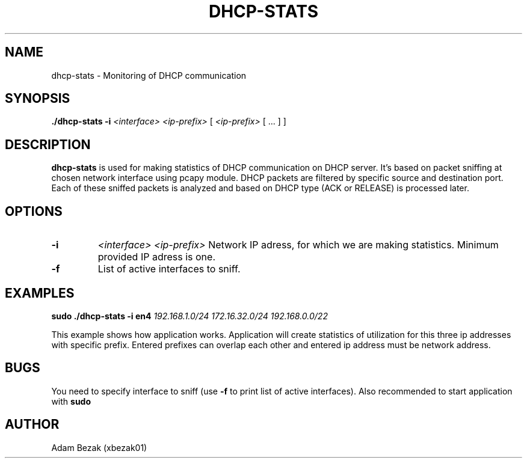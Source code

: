 .TH DHCP-STATS 1
.SH NAME
dhcp-stats \- Monitoring of DHCP communication
.SH SYNOPSIS
.B ./dhcp-stats
.B -i
.I <interface>
.I <ip-prefix>  
[ \fI<ip-prefix>\fR [ ... ] ]
.SH DESCRIPTION
.B dhcp-stats 
is used for making statistics of DHCP communication
on DHCP server. It's based on packet sniffing at chosen network interface
using pcapy module. DHCP packets are filtered by specific
source and destination port. Each of these sniffed packets is analyzed
and based on DHCP type (ACK or RELEASE) is processed later.
.PP
.SH OPTIONS
.TP
.B -i
.I <interface>
.BR \fI<ip-prefix>\fR
Network IP adress, for which we are making statistics. Minimum provided
IP adress is one.
.TP
.B -f
List of active interfaces to sniff.
.SH EXAMPLES
.B sudo ./dhcp-stats -i en4
.I 192.168.1.0/24 172.16.32.0/24 192.168.0.0/22 
.PP
This example shows how application works. Application will create 
statistics of utilization for this three ip addresses with specific
prefix. Entered prefixes can overlap each other and entered 
ip address must be network address.
.SH BUGS
.PP 
You need to specify interface to sniff (use 
.B -f
to print list of active interfaces). Also recommended to start application with
.B sudo
.

.SH AUTHOR
Adam Bezak (xbezak01)

